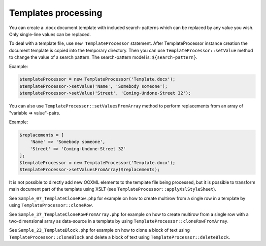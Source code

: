 .. _templates-processing:

Templates processing
====================

You can create a .docx document template with included search-patterns which can be replaced by any value you wish. Only single-line values can be replaced.

To deal with a template file, use ``new TemplateProcessor`` statement. After TemplateProcessor instance creation the document template is copied into the temporary directory. Then you can use ``TemplateProcessor::setValue`` method to change the value of a search pattern. The search-pattern model is: ``${search-pattern}``.

Example:

.. code-block:: php

    $templateProcessor = new TemplateProcessor('Template.docx');
    $templateProcessor->setValue('Name', 'Somebody someone');
    $templateProcessor->setValue('Street', 'Coming-Undone-Street 32');

You can also use ``TemplateProcessor::setValuesFromArray`` method to perform replacements from an array of "variable => value"-pairs.

Example:

.. code-block:: php

    $replacements = [
        'Name' => 'Somebody someone',
        'Street' => 'Coming-Undone-Street 32'
    ];
    $templateProcessor = new TemplateProcessor('Template.docx');
    $templateProcessor->setValuesFromArray($replacements);

It is not possible to directly add new OOXML elements to the template file being processed, but it is possible to transform main document part of the template using XSLT (see ``TemplateProcessor::applyXslStyleSheet``).

See ``Sample_07_TemplateCloneRow.php`` for example on how to create
multirow from a single row in a template by using ``TemplateProcessor::cloneRow``.

See ``Sample_37_TemplateCloneRowFromArray.php`` for example on how to create
multirow from a single row with a two-dimensional array as data-source in a template by using ``TemplateProcessor::cloneRowFromArray``.

See ``Sample_23_TemplateBlock.php`` for example on how to clone a block
of text using ``TemplateProcessor::cloneBlock`` and delete a block of text using
``TemplateProcessor::deleteBlock``.
